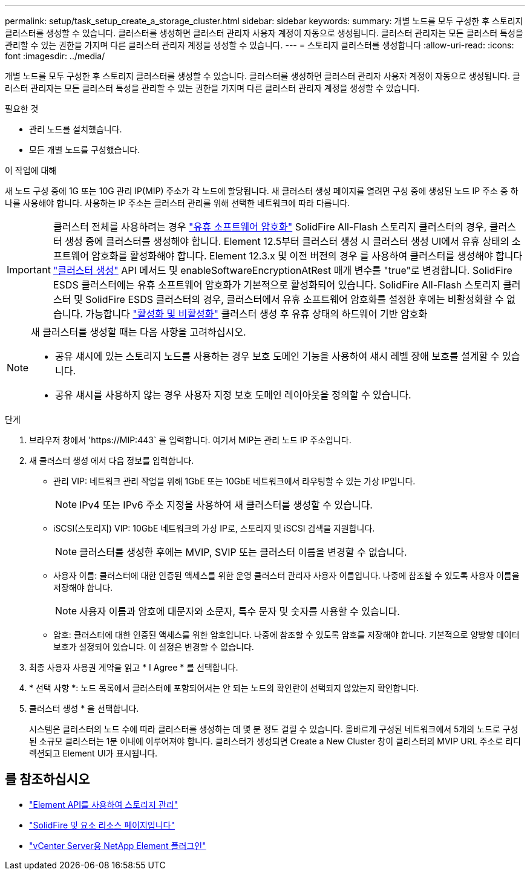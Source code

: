 ---
permalink: setup/task_setup_create_a_storage_cluster.html 
sidebar: sidebar 
keywords:  
summary: 개별 노드를 모두 구성한 후 스토리지 클러스터를 생성할 수 있습니다. 클러스터를 생성하면 클러스터 관리자 사용자 계정이 자동으로 생성됩니다. 클러스터 관리자는 모든 클러스터 특성을 관리할 수 있는 권한을 가지며 다른 클러스터 관리자 계정을 생성할 수 있습니다. 
---
= 스토리지 클러스터를 생성합니다
:allow-uri-read: 
:icons: font
:imagesdir: ../media/


[role="lead"]
개별 노드를 모두 구성한 후 스토리지 클러스터를 생성할 수 있습니다. 클러스터를 생성하면 클러스터 관리자 사용자 계정이 자동으로 생성됩니다. 클러스터 관리자는 모든 클러스터 특성을 관리할 수 있는 권한을 가지며 다른 클러스터 관리자 계정을 생성할 수 있습니다.

.필요한 것
* 관리 노드를 설치했습니다.
* 모든 개별 노드를 구성했습니다.


.이 작업에 대해
새 노드 구성 중에 1G 또는 10G 관리 IP(MIP) 주소가 각 노드에 할당됩니다. 새 클러스터 생성 페이지를 열려면 구성 중에 생성된 노드 IP 주소 중 하나를 사용해야 합니다. 사용하는 IP 주소는 클러스터 관리를 위해 선택한 네트워크에 따라 다릅니다.

[IMPORTANT]
====
클러스터 전체를 사용하려는 경우 link:../concepts/concept_solidfire_concepts_security.html#encryption-at-rest-software["유휴 소프트웨어 암호화"] SolidFire All-Flash 스토리지 클러스터의 경우, 클러스터 생성 중에 클러스터를 생성해야 합니다. Element 12.5부터 클러스터 생성 시 클러스터 생성 UI에서 유휴 상태의 소프트웨어 암호화를 활성화해야 합니다. Element 12.3.x 및 이전 버전의 경우 를 사용하여 클러스터를 생성해야 합니다 link:../api/reference_element_api_createcluster.html["클러스터 생성"] API 메서드 및 enableSoftwareEncryptionAtRest 매개 변수를 "true"로 변경합니다. SolidFire ESDS 클러스터에는 유휴 소프트웨어 암호화가 기본적으로 활성화되어 있습니다. SolidFire All-Flash 스토리지 클러스터 및 SolidFire ESDS 클러스터의 경우, 클러스터에서 유휴 소프트웨어 암호화를 설정한 후에는 비활성화할 수 없습니다. 가능합니다 link:../storage/task_system_manage_cluster_enable_and_disable_encryption_for_a_cluster.html["활성화 및 비활성화"] 클러스터 생성 후 유휴 상태의 하드웨어 기반 암호화

====
[NOTE]
====
새 클러스터를 생성할 때는 다음 사항을 고려하십시오.

* 공유 섀시에 있는 스토리지 노드를 사용하는 경우 보호 도메인 기능을 사용하여 섀시 레벨 장애 보호를 설계할 수 있습니다.
* 공유 섀시를 사용하지 않는 경우 사용자 지정 보호 도메인 레이아웃을 정의할 수 있습니다.


====
.단계
. 브라우저 창에서 '\https://MIP:443` 를 입력합니다. 여기서 MIP는 관리 노드 IP 주소입니다.
. 새 클러스터 생성 에서 다음 정보를 입력합니다.
+
** 관리 VIP: 네트워크 관리 작업을 위해 1GbE 또는 10GbE 네트워크에서 라우팅할 수 있는 가상 IP입니다.
+

NOTE: IPv4 또는 IPv6 주소 지정을 사용하여 새 클러스터를 생성할 수 있습니다.

** iSCSI(스토리지) VIP: 10GbE 네트워크의 가상 IP로, 스토리지 및 iSCSI 검색을 지원합니다.
+

NOTE: 클러스터를 생성한 후에는 MVIP, SVIP 또는 클러스터 이름을 변경할 수 없습니다.

** 사용자 이름: 클러스터에 대한 인증된 액세스를 위한 운영 클러스터 관리자 사용자 이름입니다. 나중에 참조할 수 있도록 사용자 이름을 저장해야 합니다.
+

NOTE: 사용자 이름과 암호에 대문자와 소문자, 특수 문자 및 숫자를 사용할 수 있습니다.

** 암호: 클러스터에 대한 인증된 액세스를 위한 암호입니다. 나중에 참조할 수 있도록 암호를 저장해야 합니다. 기본적으로 양방향 데이터 보호가 설정되어 있습니다. 이 설정은 변경할 수 없습니다.


. 최종 사용자 사용권 계약을 읽고 * I Agree * 를 선택합니다.
. * 선택 사항 *: 노드 목록에서 클러스터에 포함되어서는 안 되는 노드의 확인란이 선택되지 않았는지 확인합니다.
. 클러스터 생성 * 을 선택합니다.
+
시스템은 클러스터의 노드 수에 따라 클러스터를 생성하는 데 몇 분 정도 걸릴 수 있습니다. 올바르게 구성된 네트워크에서 5개의 노드로 구성된 소규모 클러스터는 1분 이내에 이루어져야 합니다. 클러스터가 생성되면 Create a New Cluster 창이 클러스터의 MVIP URL 주소로 리디렉션되고 Element UI가 표시됩니다.





== 를 참조하십시오

* link:../api/index.html["Element API를 사용하여 스토리지 관리"]
* https://www.netapp.com/data-storage/solidfire/documentation["SolidFire 및 요소 리소스 페이지입니다"^]
* https://docs.netapp.com/us-en/vcp/index.html["vCenter Server용 NetApp Element 플러그인"^]

